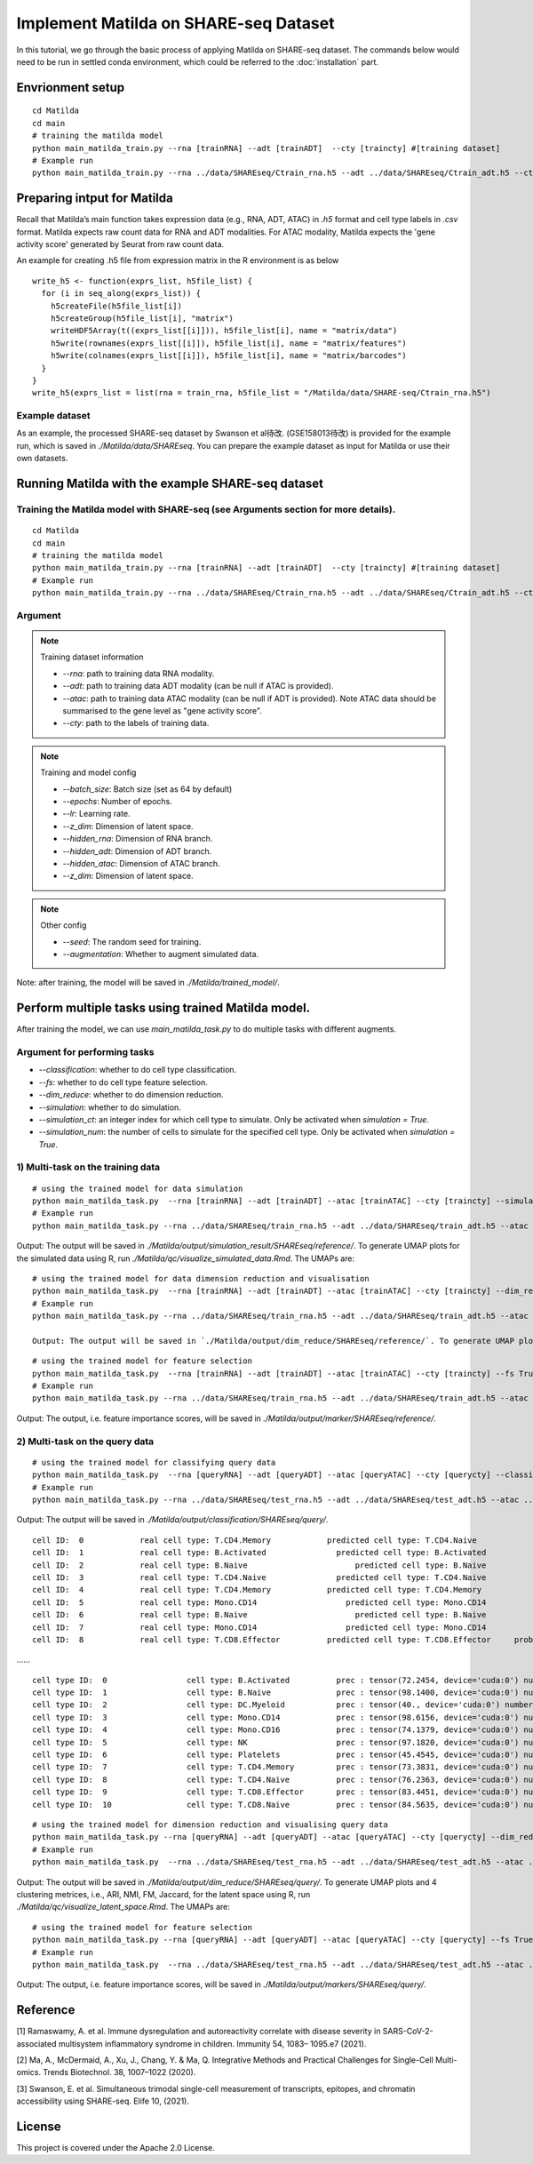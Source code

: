 Implement Matilda on SHARE-seq Dataset 
========================================


In this tutorial, we go through the basic process of applying Matilda on SHARE-seq dataset. The commands below would need to be run in settled conda environment, which could be referred to the :doc:`installation` part.

Envrionment setup
------------------------------------------
::

  cd Matilda
  cd main
  # training the matilda model
  python main_matilda_train.py --rna [trainRNA] --adt [trainADT]  --cty [traincty] #[training dataset]
  # Example run
  python main_matilda_train.py --rna ../data/SHAREseq/Ctrain_rna.h5 --adt ../data/SHAREseq/Ctrain_adt.h5 --cty ../data/SHAREseq/Ctrain_cty.csv

Preparing intput for Matilda
------------------------------------------
Recall that Matilda’s main function takes expression data (e.g., RNA, ADT, ATAC) in `.h5` format and cell type labels in `.csv` format. Matilda expects raw count data for RNA and ADT modalities. For ATAC modality, Matilda expects the 'gene activity score' generated by Seurat from raw count data.

An example for creating .h5 file from expression matrix in the R environment is as below ::

  write_h5 <- function(exprs_list, h5file_list) {  
    for (i in seq_along(exprs_list)) {
      h5createFile(h5file_list[i])
      h5createGroup(h5file_list[i], "matrix")
      writeHDF5Array(t((exprs_list[[i]])), h5file_list[i], name = "matrix/data")
      h5write(rownames(exprs_list[[i]]), h5file_list[i], name = "matrix/features")
      h5write(colnames(exprs_list[[i]]), h5file_list[i], name = "matrix/barcodes")
    }  
  }
  write_h5(exprs_list = list(rna = train_rna, h5file_list = "/Matilda/data/SHARE-seq/Ctrain_rna.h5")

Example dataset
,,,,,,,,,,,,,,,,,,,,,,


As an example, the processed SHARE-seq dataset by Swanson et al待改. (GSE158013待改) is provided for the example run, which is saved in `./Matilda/data/SHAREseq`.
You can prepare the example dataset as input for Matilda or use their own datasets.

Running Matilda with the example SHARE-seq dataset
----------------------------------------------------

Training the Matilda model with SHARE-seq (see Arguments section for more details). 
,,,,,,,,,,,,,,,,,,,,,,,,,,,,,,,,,,,,,,,,,,,,,,,,,,,,,,,,,,,,,,,,,,,,,,,,,,,,,,,,,,,,,,,,,, 

::

  cd Matilda
  cd main
  # training the matilda model
  python main_matilda_train.py --rna [trainRNA] --adt [trainADT]  --cty [traincty] #[training dataset]
  # Example run
  python main_matilda_train.py --rna ../data/SHAREseq/Ctrain_rna.h5 --adt ../data/SHAREseq/Ctrain_adt.h5 --cty ../data/SHAREseq/Ctrain_cty.csv

Argument
,,,,,,,,,,,,,,,,,,,,,,,,,,,,,,,,,,,,,,,,,,,,,,,,,,,,,,,,,,,,,,,,,,,,,,,,,,,,,,,,,,,,,,,,,, 

.. note:: Training dataset information
   
   - `--rna`: path to training data RNA modality.

   - `--adt`: path to training data ADT modality (can be null if ATAC is provided).

   - `--atac`: path to training data ATAC modality (can be null if ADT is provided). Note ATAC data should be summarised to the gene level as "gene activity score".

   - `--cty`: path to the labels of training data.

.. note:: Training and model config
   
   - `--batch_size`: Batch size (set as 64 by default)

   - `--epochs`: Number of epochs.

   - `--lr`: Learning rate.

   - `--z_dim`: Dimension of latent space.

   - `--hidden_rna`: Dimension of RNA branch.

   - `--hidden_adt`: Dimension of ADT branch.

   - `--hidden_atac`: Dimension of ATAC branch.

   - `--z_dim`: Dimension of latent space.

.. note:: Other config
   
   - `--seed`: The random seed for training.
   - `--augmentation`: Whether to augment simulated data.

Note: after training, the model will be saved in `./Matilda/trained_model/`.

Perform multiple tasks using trained Matilda model.
------------------------------------------------------------------------------------

After training the model, we can use `main_matilda_task.py` to do multiple tasks with different augments.

Argument for performing tasks
,,,,,,,,,,,,,,,,,,,,,,,,,,,,,,,,,,,,,,,,,,,,,,,,,,,,,,,,,,,,,,,,,,,,,,,,,,,,,,,,,,,,,,,,,, 

+ `--classification`: whether to do cell type classification.
+ `--fs`: whether to do cell type feature selection.
+ `--dim_reduce`: whether to do dimension reduction.
+ `--simulation`: whether to do simulation. 
+ `--simulation_ct`: an integer index for which cell type to simulate. Only be activated when `simulation = True`.
+ `--simulation_num`: the number of cells to simulate for the specified cell type. Only be activated when `simulation = True`.


1) Multi-task on the training data
,,,,,,,,,,,,,,,,,,,,,,,,,,,,,,,,,,,,,,,,,,,,,,,,,,,,,,,,,,,,,,,,,,,,,,,,,,,,,,,,,,,,,,,,,, 
::

  # using the trained model for data simulation
  python main_matilda_task.py  --rna [trainRNA] --adt [trainADT] --atac [trainATAC] --cty [traincty] --simulation True --simulation_ct 1 --simulation_num 200
  # Example run
  python main_matilda_task.py --rna ../data/SHAREseq/train_rna.h5 --adt ../data/SHAREseq/train_adt.h5 --atac ../data/SHAREseq/train_atac.h5 --cty ../data/SHAREseq/train_cty.csv --simulation True --simulation_ct 1 --simulation_num 200

Output: The output will be saved in `./Matilda/output/simulation_result/SHAREseq/reference/`. To generate UMAP plots for the simulated data using R, run `./Matilda/qc/visualize_simulated_data.Rmd`. The UMAPs are:

.. image:: simulation_anchor.jpg
   :scale: 40%
   :align: center


::

  # using the trained model for data dimension reduction and visualisation
  python main_matilda_task.py  --rna [trainRNA] --adt [trainADT] --atac [trainATAC] --cty [traincty] --dim_reduce True
  # Example run
  python main_matilda_task.py --rna ../data/SHAREseq/train_rna.h5 --adt ../data/SHAREseq/train_adt.h5 --atac ../data/SHAREseq/train_atac.h5 --cty ../data/SHAREseq/train_cty.csv --dim_reduce True
  
  Output: The output will be saved in `./Matilda/output/dim_reduce/SHAREseq/reference/`. To generate UMAP plots and 4 clustering metrices, i.e., ARI, NMI, FM, Jaccard, for the latent space using R, run `./Matilda/qc/visualize_latent_space.Rmd`. The UMAPs are:

.. image:: visualisation.jpg
   :scale: 30%
   :align: center

::

  # using the trained model for feature selection
  python main_matilda_task.py  --rna [trainRNA] --adt [trainADT] --atac [trainATAC] --cty [traincty] --fs True
  # Example run
  python main_matilda_task.py --rna ../data/SHAREseq/train_rna.h5 --adt ../data/SHAREseq/train_adt.h5 --atac ../data/SHAREseq/train_atac.h5 --cty ../data/SHAREseq/train_cty.csv --fs True

Output: The output, i.e. feature importance scores, will be saved in `./Matilda/output/marker/SHAREseq/reference/`. 


2) Multi-task on the query data
,,,,,,,,,,,,,,,,,,,,,,,,,,,,,,,,,,,,,,,,,,,,,,,,,,,,,,,,,,,,,,,,,,,,,,,,,,,,,,,,,,,,,,,,,, 

::

  # using the trained model for classifying query data
  python main_matilda_task.py  --rna [queryRNA] --adt [queryADT] --atac [queryATAC] --cty [querycty] --classification True
  # Example run
  python main_matilda_task.py --rna ../data/SHAREseq/test_rna.h5 --adt ../data/SHAREseq/test_adt.h5 --atac ../data/SHAREseq/test_atac.h5 --cty ../data/SHAREseq/test_cty.csv --classification True --query True


Output: The output will be saved in `./Matilda/output/classification/SHAREseq/query/`.

::

  cell ID:  0 	 	 real cell type: T.CD4.Memory 	 	 predicted cell type: T.CD4.Naive 	 	 probability: 0.77
  cell ID:  1 	 	 real cell type: B.Activated 	 	   predicted cell type: B.Activated 	 	 probability: 0.53
  cell ID:  2 	 	 real cell type: B.Naive 	 	       predicted cell type: B.Naive 	 	     probability: 0.73
  cell ID:  3 	 	 real cell type: T.CD4.Naive 	 	   predicted cell type: T.CD4.Naive 	 	 probability: 0.78
  cell ID:  4 	 	 real cell type: T.CD4.Memory 	 	 predicted cell type: T.CD4.Memory 	 	 probability: 0.87
  cell ID:  5 	 	 real cell type: Mono.CD14 	 	     predicted cell type: Mono.CD14 	 	   probability: 0.95
  cell ID:  6 	 	 real cell type: B.Naive 	 	       predicted cell type: B.Naive 	 	     probability: 0.78
  cell ID:  7 	 	 real cell type: Mono.CD14 	 	     predicted cell type: Mono.CD14 	 	   probability: 0.96
  cell ID:  8 	 	 real cell type: T.CD8.Effector 	 predicted cell type: T.CD8.Effector 	 probability: 0.95
……


::

  cell type ID:  0                 cell type: B.Activated          prec : tensor(72.2454, device='cuda:0') number: 180
  cell type ID:  1                 cell type: B.Naive              prec : tensor(98.1400, device='cuda:0') number: 802
  cell type ID:  2                 cell type: DC.Myeloid           prec : tensor(40., device='cuda:0') number: 11
  cell type ID:  3                 cell type: Mono.CD14            prec : tensor(98.6156, device='cuda:0') number: 639
  cell type ID:  4                 cell type: Mono.CD16            prec : tensor(74.1379, device='cuda:0') number: 37
  cell type ID:  5                 cell type: NK                   prec : tensor(97.1820, device='cuda:0') number: 283
  cell type ID:  6                 cell type: Platelets            prec : tensor(45.4545, device='cuda:0') number: 12
  cell type ID:  7                 cell type: T.CD4.Memory         prec : tensor(73.3831, device='cuda:0') number: 1189
  cell type ID:  8                 cell type: T.CD4.Naive          prec : tensor(76.2363, device='cuda:0') number: 1020
  cell type ID:  9                 cell type: T.CD8.Effector       prec : tensor(83.4451, device='cuda:0') number: 576
  cell type ID:  10                cell type: T.CD8.Naive          prec : tensor(84.5635, device='cuda:0') number: 299



::

  # using the trained model for dimension reduction and visualising query data
  python main_matilda_task.py --rna [queryRNA] --adt [queryADT] --atac [queryATAC] --cty [querycty] --dim_reduce True
  # Example run
  python main_matilda_task.py  --rna ../data/SHAREseq/test_rna.h5 --adt ../data/SHAREseq/test_adt.h5 --atac ../data/SHAREseq/test_atac.h5 --cty ../data/SHAREseq/test_cty.csv --dim_reduce True --query True


Output: The output will be saved in `./Matilda/output/dim_reduce/SHAREseq/query/`. To generate UMAP plots and 4 clustering metrices, i.e., ARI, NMI, FM, Jaccard, for the latent space using R, run `./Matilda/qc/visualize_latent_space.Rmd`. The UMAPs are:

.. image:: visualisation2.png
   :scale: 50%
   :align: center

::

  # using the trained model for feature selection
  python main_matilda_task.py --rna [queryRNA] --adt [queryADT] --atac [queryATAC] --cty [querycty] --fs True
  # Example run
  python main_matilda_task.py  --rna ../data/SHAREseq/test_rna.h5 --adt ../data/SHAREseq/test_adt.h5 --atac ../data/SHAREseq/test_atac.h5 --cty ../data/SHAREseq/test_cty.csv  --fs True --query True


Output: The output, i.e. feature importance scores, will be saved in `./Matilda/output/markers/SHAREseq/query/`. 


Reference
------------------------------------------------------------------------------------

[1] Ramaswamy, A. et al. Immune dysregulation and autoreactivity correlate with disease severity in
SARS-CoV-2-associated multisystem inflammatory syndrome in children. Immunity 54, 1083–
1095.e7 (2021).

[2] Ma, A., McDermaid, A., Xu, J., Chang, Y. & Ma, Q. Integrative Methods and Practical Challenges
for Single-Cell Multi-omics. Trends Biotechnol. 38, 1007–1022 (2020).

[3] Swanson, E. et al. Simultaneous trimodal single-cell measurement of transcripts, epitopes, and
chromatin accessibility using SHARE-seq. Elife 10, (2021).

License
------------------------------------------------------------------------------------

This project is covered under the Apache 2.0 License.
